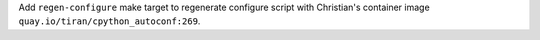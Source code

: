 Add ``regen-configure`` make target to regenerate configure script with
Christian's container image ``quay.io/tiran/cpython_autoconf:269``.
